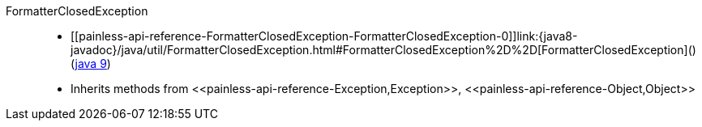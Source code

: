 ////
Automatically generated by PainlessDocGenerator. Do not edit.
Rebuild by running `gradle generatePainlessApi`.
////

[[painless-api-reference-FormatterClosedException]]++FormatterClosedException++::
* ++[[painless-api-reference-FormatterClosedException-FormatterClosedException-0]]link:{java8-javadoc}/java/util/FormatterClosedException.html#FormatterClosedException%2D%2D[FormatterClosedException]()++ (link:{java9-javadoc}/java/util/FormatterClosedException.html#FormatterClosedException%2D%2D[java 9])
* Inherits methods from ++<<painless-api-reference-Exception,Exception>>++, ++<<painless-api-reference-Object,Object>>++
